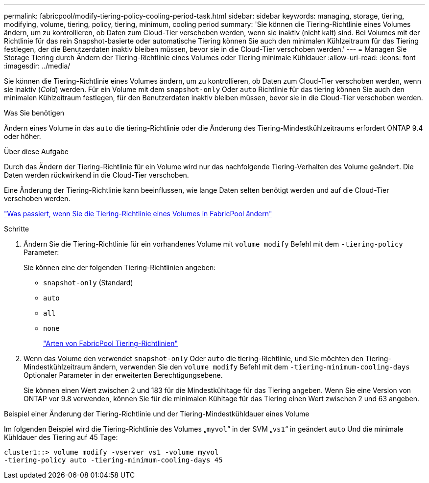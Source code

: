 ---
permalink: fabricpool/modify-tiering-policy-cooling-period-task.html 
sidebar: sidebar 
keywords: managing, storage, tiering, modifying, volume, tiering, policy, tiering, minimum, cooling period 
summary: 'Sie können die Tiering-Richtlinie eines Volumes ändern, um zu kontrollieren, ob Daten zum Cloud-Tier verschoben werden, wenn sie inaktiv (nicht kalt) sind. Bei Volumes mit der Richtlinie für das rein Snapshot-basierte oder automatische Tiering können Sie auch den minimalen Kühlzeitraum für das Tiering festlegen, der die Benutzerdaten inaktiv bleiben müssen, bevor sie in die Cloud-Tier verschoben werden.' 
---
= Managen Sie Storage Tiering durch Ändern der Tiering-Richtlinie eines Volumes oder Tiering minimale Kühldauer
:allow-uri-read: 
:icons: font
:imagesdir: ../media/


[role="lead"]
Sie können die Tiering-Richtlinie eines Volumes ändern, um zu kontrollieren, ob Daten zum Cloud-Tier verschoben werden, wenn sie inaktiv (_Cold_) werden. Für ein Volume mit dem `snapshot-only` Oder `auto` Richtlinie für das tiering können Sie auch den minimalen Kühlzeitraum festlegen, für den Benutzerdaten inaktiv bleiben müssen, bevor sie in die Cloud-Tier verschoben werden.

.Was Sie benötigen
Ändern eines Volume in das `auto` die tiering-Richtlinie oder die Änderung des Tiering-Mindestkühlzeitraums erfordert ONTAP 9.4 oder höher.

.Über diese Aufgabe
Durch das Ändern der Tiering-Richtlinie für ein Volume wird nur das nachfolgende Tiering-Verhalten des Volume geändert. Die Daten werden rückwirkend in die Cloud-Tier verschoben.

Eine Änderung der Tiering-Richtlinie kann beeinflussen, wie lange Daten selten benötigt werden und auf die Cloud-Tier verschoben werden.

link:tiering-policies-concept.html#what-happens-when-you-modify-the-tiering-policy-of-a-volume-in-fabricpool["Was passiert, wenn Sie die Tiering-Richtlinie eines Volumes in FabricPool ändern"]

.Schritte
. Ändern Sie die Tiering-Richtlinie für ein vorhandenes Volume mit `volume modify` Befehl mit dem `-tiering-policy` Parameter:
+
Sie können eine der folgenden Tiering-Richtlinien angeben:

+
** `snapshot-only` (Standard)
** `auto`
** `all`
** `none`
+
link:tiering-policies-concept.html#types-of-fabricpool-tiering-policies["Arten von FabricPool Tiering-Richtlinien"]



. Wenn das Volume den verwendet `snapshot-only` Oder `auto` die tiering-Richtlinie, und Sie möchten den Tiering-Mindestkühlzeitraum ändern, verwenden Sie den `volume modify` Befehl mit dem `-tiering-minimum-cooling-days` Optionaler Parameter in der erweiterten Berechtigungsebene.
+
Sie können einen Wert zwischen 2 und 183 für die Mindestkühltage für das Tiering angeben. Wenn Sie eine Version von ONTAP vor 9.8 verwenden, können Sie für die minimalen Kühltage für das Tiering einen Wert zwischen 2 und 63 angeben.



.Beispiel einer Änderung der Tiering-Richtlinie und der Tiering-Mindestkühldauer eines Volume
Im folgenden Beispiel wird die Tiering-Richtlinie des Volumes „`myvol`“ in der SVM „`vs1`“ in geändert `auto` Und die minimale Kühldauer des Tiering auf 45 Tage:

[listing]
----
cluster1::> volume modify -vserver vs1 -volume myvol
-tiering-policy auto -tiering-minimum-cooling-days 45
----